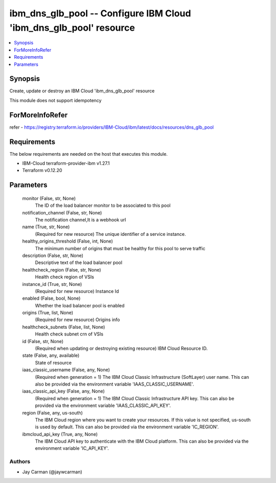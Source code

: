 
ibm_dns_glb_pool -- Configure IBM Cloud 'ibm_dns_glb_pool' resource
===================================================================

.. contents::
   :local:
   :depth: 1


Synopsis
--------

Create, update or destroy an IBM Cloud 'ibm_dns_glb_pool' resource

This module does not support idempotency


ForMoreInfoRefer
----------------
refer - https://registry.terraform.io/providers/IBM-Cloud/ibm/latest/docs/resources/dns_glb_pool

Requirements
------------
The below requirements are needed on the host that executes this module.

- IBM-Cloud terraform-provider-ibm v1.27.1
- Terraform v0.12.20



Parameters
----------

  monitor (False, str, None)
    The ID of the load balancer monitor to be associated to this pool


  notification_channel (False, str, None)
    The notification channel,It is a webhook url


  name (True, str, None)
    (Required for new resource) The unique identifier of a service instance.


  healthy_origins_threshold (False, int, None)
    The minimum number of origins that must be healthy for this pool to serve traffic


  description (False, str, None)
    Descriptive text of the load balancer pool


  healthcheck_region (False, str, None)
    Health check region of VSIs


  instance_id (True, str, None)
    (Required for new resource) Instance Id


  enabled (False, bool, None)
    Whether the load balancer pool is enabled


  origins (True, list, None)
    (Required for new resource) Origins info


  healthcheck_subnets (False, list, None)
    Health check subnet crn of VSIs


  id (False, str, None)
    (Required when updating or destroying existing resource) IBM Cloud Resource ID.


  state (False, any, available)
    State of resource


  iaas_classic_username (False, any, None)
    (Required when generation = 1) The IBM Cloud Classic Infrastructure (SoftLayer) user name. This can also be provided via the environment variable 'IAAS_CLASSIC_USERNAME'.


  iaas_classic_api_key (False, any, None)
    (Required when generation = 1) The IBM Cloud Classic Infrastructure API key. This can also be provided via the environment variable 'IAAS_CLASSIC_API_KEY'.


  region (False, any, us-south)
    The IBM Cloud region where you want to create your resources. If this value is not specified, us-south is used by default. This can also be provided via the environment variable 'IC_REGION'.


  ibmcloud_api_key (True, any, None)
    The IBM Cloud API key to authenticate with the IBM Cloud platform. This can also be provided via the environment variable 'IC_API_KEY'.













Authors
~~~~~~~

- Jay Carman (@jaywcarman)

